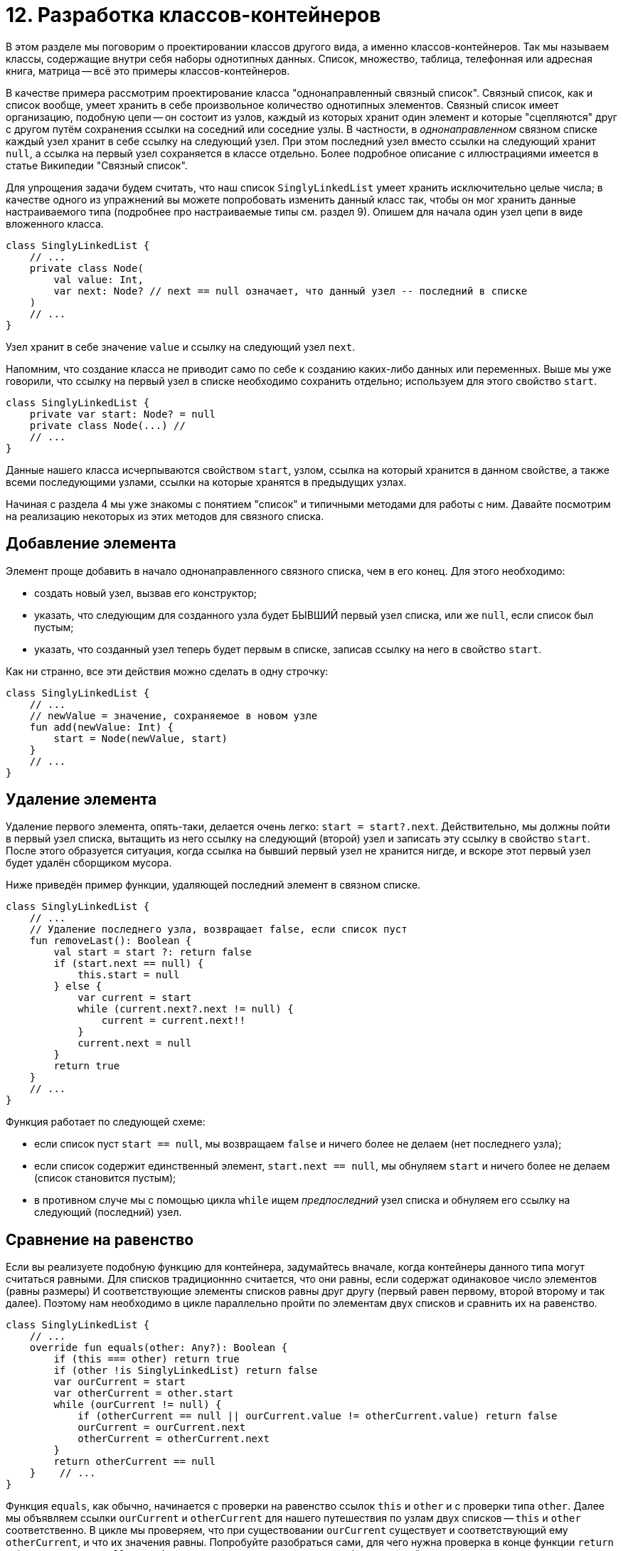 = 12. Разработка классов-контейнеров

В этом разделе мы поговорим о проектировании классов другого вида, а именно классов-контейнеров. Так мы называем классы, содержащие внутри себя наборы однотипных данных. Список, множество, таблица, телефонная или адресная книга, матрица -- всё это примеры классов-контейнеров. 

В качестве примера рассмотрим проектирование класса "однонаправленный связный список". Связный список, как и список вообще, умеет хранить в себе произвольное количество однотипных элементов. Связный список имеет организацию, подобную цепи -- он состоит из узлов, каждый из которых хранит один элемент и которые "сцепляются" друг с другом путём сохранения ссылки на соседний или соседние узлы. В частности, в __однонаправленном__ связном списке каждый узел хранит в себе ссылку на следующий узел. При этом последний узел вместо ссылки на следующий хранит `null`, а ссылка на первый узел сохраняется в классе отдельно. Более подробное описание с иллюстрациями имеется в статье Википедии "Связный список".

Для упрощения задачи будем считать, что наш список `SinglyLinkedList` умеет хранить исключительно целые числа; в качестве одного из упражнений вы можете попробовать изменить данный класс так, чтобы он мог хранить данные настраиваемого типа (подробнее про настраиваемые типы см. раздел 9). Опишем для начала один узел цепи в виде вложенного класса.

[source,kotlin]
----
class SinglyLinkedList {
    // ...
    private class Node(
        val value: Int,
        var next: Node? // next == null означает, что данный узел -- последний в списке
    )
    // ...
}    
----

Узел хранит в себе значение `value` и ссылку на следующий узел `next`. 

Напомним, что создание класса не приводит само по себе к созданию каких-либо данных или переменных. Выше мы уже говорили, что ссылку на первый узел в списке необходимо сохранить отдельно; используем для этого свойство `start`.

[source,kotlin]
----
class SinglyLinkedList {
    private var start: Node? = null
    private class Node(...) //
    // ...   
}
----

Данные нашего класса исчерпываются свойством `start`, узлом, ссылка на который хранится в данном свойстве, а также всеми последующими узлами, ссылки на которые хранятся в предыдущих узлах. 

Начиная с раздела 4 мы уже знакомы с понятием "список" и типичными методами для работы с ним. Давайте посмотрим на реализацию некоторых из этих методов для связного списка.

== Добавление элемента

Элемент проще добавить в начало однонаправленного связного списка, чем в его конец. Для этого необходимо:

* создать новый узел, вызвав его конструктор;
* указать, что следующим для созданного узла будет БЫВШИЙ первый узел списка, или же `null`, если список был пустым;
* указать, что созданный узел теперь будет первым в списке, записав ссылку на него в свойство `start`.

Как ни странно, все эти действия можно сделать в одну строчку:

[source,kotlin]
----
class SinglyLinkedList {
    // ...
    // newValue = значение, сохраняемое в новом узле
    fun add(newValue: Int) {
        start = Node(newValue, start)
    }    
    // ...
}
----

== Удаление элемента

Удаление первого элемента, опять-таки, делается очень легко: `start = start?.next`. Действительно, мы должны пойти в первый узел списка, вытащить из него ссылку на следующий (второй) узел и записать эту ссылку в свойство `start`. После этого образуется ситуация, когда ссылка на бывший первый узел не хранится нигде, и вскоре этот первый узел будет удалён сборщиком мусора.

Ниже приведён пример функции, удаляющей последний элемент в связном списке.

[source,kotlin]
----
class SinglyLinkedList {
    // ...
    // Удаление последнего узла, возвращает false, если список пуст
    fun removeLast(): Boolean {
        val start = start ?: return false
        if (start.next == null) {
            this.start = null
        } else {
            var current = start
            while (current.next?.next != null) {
                current = current.next!!
            }
            current.next = null
        }
        return true
    }
    // ...
}
----

Функция работает по следующей схеме:

* если список пуст `start == null`, мы возвращаем `false` и ничего более не делаем (нет последнего узла);
* если список содержит единственный элемент, `start.next == null`, мы обнуляем `start` и ничего более не делаем (список становится пустым);
* в противном случе мы с помощью цикла `while` ищем __предпоследний__ узел списка и обнуляем его ссылку на следующий (последний) узел.

== Сравнение на равенство

Если вы реализуете подобную функцию для контейнера, задумайтесь вначале, когда контейнеры данного типа могут считаться равными. Для списков традиционнно считается, что они равны, если содержат одинаковое число элементов (равны размеры) И соответствующие элементы списков равны друг другу (первый равен первому, второй второму и так далее). Поэтому нам необходимо в цикле параллельно пройти по элементам двух списков и сравнить их на равенство.

[source,kotlin]
----
class SinglyLinkedList {
    // ...
    override fun equals(other: Any?): Boolean {
        if (this === other) return true
        if (other !is SinglyLinkedList) return false
        var ourCurrent = start
        var otherCurrent = other.start
        while (ourCurrent != null) {
            if (otherCurrent == null || ourCurrent.value != otherCurrent.value) return false
            ourCurrent = ourCurrent.next
            otherCurrent = otherCurrent.next
        }
        return otherCurrent == null
    }    // ...
}
----

Функция `equals`, как обычно, начинается с проверки на равенство ссылок `this` и `other` и с проверки типа `other`. Далее мы объявляем ссылки `ourCurrent` и `otherCurrent` для нашего путешествия по узлам двух списков -- `this` и `other` соответственно. В цикле мы проверяем, что при существовании `ourCurrent` существует и соответствующий ему `otherCurrent`, и что их значения равны. Попробуйте разобраться сами, для чего нужна проверка в конце функции `return otherCurrent == null`, и что будет, если заменить эту проверку на более простой `return true`.

== Упражнения

Откройте каталог `src/lesson12/task1` в проекте. Внутри находится файл с рассмотренным выше примером `SinglyLinkedList.kt`, а также четыре других файла с различными заданиями на проектирование классов-контейнеров. Задания имеют близкую сложность; самым сложным из них является `OpenHashSet.kt`, и это единственное из заданий, предполагающее создание настраиваемого (generic) класса. Суть каждого задания описана в заголовочном комментарии класса, плюс дан короткий комментарий к каждой функции класса.

Выберите одно из заданий, которое кажется вам посильным. Замените на реализацию все `TODO()`, которые есть в классе. После этого откройте тесты для данного класса из каталога `exam/lesson12/task1`. Подумайте над тем, какие из важных случаев рассмотрены тестами, а какие -- нет. Дополните тесты нерассмотренными случаями. После этого запустите тесты для вашего класса и добейтесь их полного прохождения.

Поздравляем вас с прохождением всех разделов нашего курса! 

